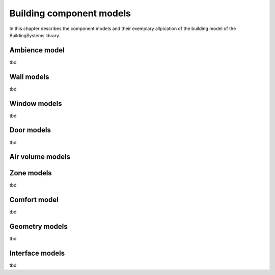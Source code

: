 .. _buildingComponentModels:

Building component models
=========================

In this chapter describes the component models and their exemplary allpication of the building
model of the BuildingSystems library.

Ambience model
--------------
tbd

Wall models
-----------
tbd

Window models
-------------
tbd

Door models
-----------
tbd

Air volume models
-----------------

Zone models
-----------
tbd

Comfort model
-------------
tbd

Geometry models
---------------
tbd

Interface models
----------------
tbd
